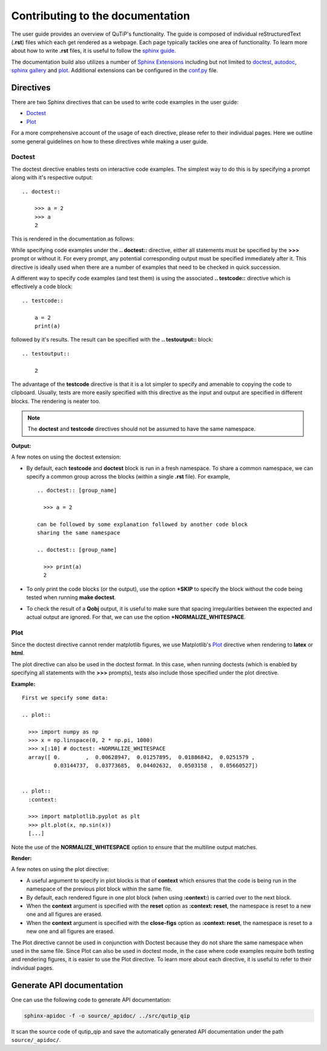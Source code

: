 .. QuTiP
   Copyright (C) 2011 and later, Paul D. Nation & Robert J. Johansson

.. _user_guide.rst:

*********************************
Contributing to the documentation
*********************************


The user guide provides an overview of QuTiP's functionality.
The guide is composed of individual reStructuredText (**.rst**)
files which each get rendered as a webpage.
Each page typically tackles one area of functionality.
To learn more about how to write **.rst** files,
it is useful to follow the `sphinx guide <https://www.sphinx-doc.org/en/master/usage/index.html>`_.

The documentation build also utilizes a number of
`Sphinx Extensions <https://www.sphinx-doc.org/en/master/usage/extensions/index.html>`_
including but not limited to
`doctest <https://www.sphinx-doc.org/en/master/usage/extensions/doctest.html>`_,
`autodoc <https://www.sphinx-doc.org/en/master/usage/extensions/autodoc.html>`_,
`sphinx gallery <https://sphinx-gallery.github.io/stable/index.html>`_ and
`plot <https://matplotlib.org/3.1.1/devel/plot_directive.html>`_.
Additional extensions can be configured in the `conf.py <https://github.com/qutip/qutip-doc/blob/master/conf.py>`_ file.

.. _directives.rst:

Directives
==========

There are two Sphinx directives that can be used to write code examples
in the user guide:

- `Doctest <https://www.sphinx-doc.org/en/master/usage/extensions/doctest.html>`_
- `Plot <https://matplotlib.org/3.1.1/devel/plot_directive.html>`_

For a more comprehensive account of the usage of each directive, please refer to
their individual pages. Here we outline some general guidelines on how to these
directives while making a user guide.

Doctest
-------


The doctest directive enables tests on interactive code examples. The simplest way
to do this is by specifying a prompt along with it's respective output:
::
    .. doctest::

        >>> a = 2
        >>> a
        2

This is rendered in the documentation as follows:

.. doctest::

    >>> a = 2
    >>> a
    2


While specifying code examples under the **.. doctest::** directive,
either all statements must be specified by the **>>>** prompt or without it. For
every prompt, any potential corresponding output must be specified immediately
after it. This directive is ideally used when there are a number of examples that
need to be checked in quick succession.

A different way to specify code examples (and test them) is using the associated
**.. testcode::** directive which is effectively a code block:
::
    .. testcode::

        a = 2
        print(a)

followed by  it's results. The result can be specified with the
**.. testoutput::** block:
::
    .. testoutput::

        2

The advantage of the **testcode** directive is that it is a lot simpler to
specify and amenable to copying the code to clipboard. Usually, tests are
more easily specified with this directive as the input and output are
specified in different blocks. The rendering is neater too.

.. note::
    The **doctest** and **testcode** directives should not be assumed to
    have the same namespace.

.. testcode::

    a = 2
    print(a)

**Output:**

.. testoutput::

    2

A few notes on using the doctest extension:

- By default, each **testcode** and **doctest** block is run in a fresh namespace.
  To share a common namespace, we can specify a common group across the blocks
  (within a single **.rst** file). For example,
  ::
        .. doctest:: [group_name]

          >>> a = 2

        can be followed by some explanation followed by another code block
        sharing the same namespace

        .. doctest:: [group_name]

          >>> print(a)
          2


- To only print the code blocks (or the output), use the option **+SKIP** to
  specify the block without the code being tested when running **make doctest**.

- To check the result of a **Qobj** output, it is useful to make sure that
  spacing irregularities between the expected and actual output are ignored.
  For that, we can use the option **+NORMALIZE_WHITESPACE**.

Plot
----

Since the doctest directive cannot render matplotlib figures, we use Matplotlib's
`Plot <https://matplotlib.org/3.1.1/devel/plot_directive.html>`_
directive when rendering to **latex** or **html**.

The plot directive can also be used in the doctest format. In this case,
when running doctests (which is enabled by specifying all statements with the
**>>>** prompts), tests also include those specified under the plot directive.

**Example:**
::

    First we specify some data:

    .. plot::

      >>> import numpy as np
      >>> x = np.linspace(0, 2 * np.pi, 1000)
      >>> x[:10] # doctest: +NORMALIZE_WHITESPACE
      array([ 0.        ,  0.00628947,  0.01257895,  0.01886842,  0.0251579 ,
              0.03144737,  0.03773685,  0.04402632,  0.0503158 ,  0.05660527])


    .. plot::
      :context:

      >>> import matplotlib.pyplot as plt
      >>> plt.plot(x, np.sin(x))
      [...]

Note the use of the **NORMALIZE_WHITESPACE** option to ensure that the
multiline output matches.

**Render:**


.. plot::

    >>> import numpy as np
    >>> x = np.linspace(0, 2 * np.pi, 1000)
    >>> x[:10] # doctest: +SKIP
    array([ 0.        ,  0.00628947,  0.01257895,  0.01886842,  0.0251579 ,
            0.03144737,  0.03773685,  0.04402632,  0.0503158 ,  0.05660527])
    >>> import matplotlib.pyplot as plt
    >>> plt.plot(x, np.sin(x))
    [...]

A few notes on using the plot directive:

- A useful argument to specify in plot blocks is that of **context** which ensures
  that the code is being run in the namespace of the previous plot block within the
  same file.

- By default, each rendered figure in one plot block (when using **:context:**)
  is carried over to the next block.

- When the **context** argument is specified with the **reset** option
  as **:context: reset**, the namespace is reset to a new one and all figures are
  erased.

- When the **context** argument is specified with the **close-figs** option
  as **:context: reset**, the namespace is reset to a new one and all figures are
  erased.


The Plot directive cannot be used in conjunction with Doctest because they do not
share the same namespace when used in the same file.
Since Plot can also be used in doctest mode, in
the case where code examples require both testing and rendering figures, it is
easier to use the Plot directive. To learn more about each directive, it is useful
to refer to their individual pages.

Generate API documentation
==========================

One can use the following code to generate API documentation:

.. code-block::

    sphinx-apidoc -f -o source/_apidoc/ ../src/qutip_qip    

It scan the source code of qutip_qip and save the automatically generated API documentation under the path ``source/_apidoc/``.